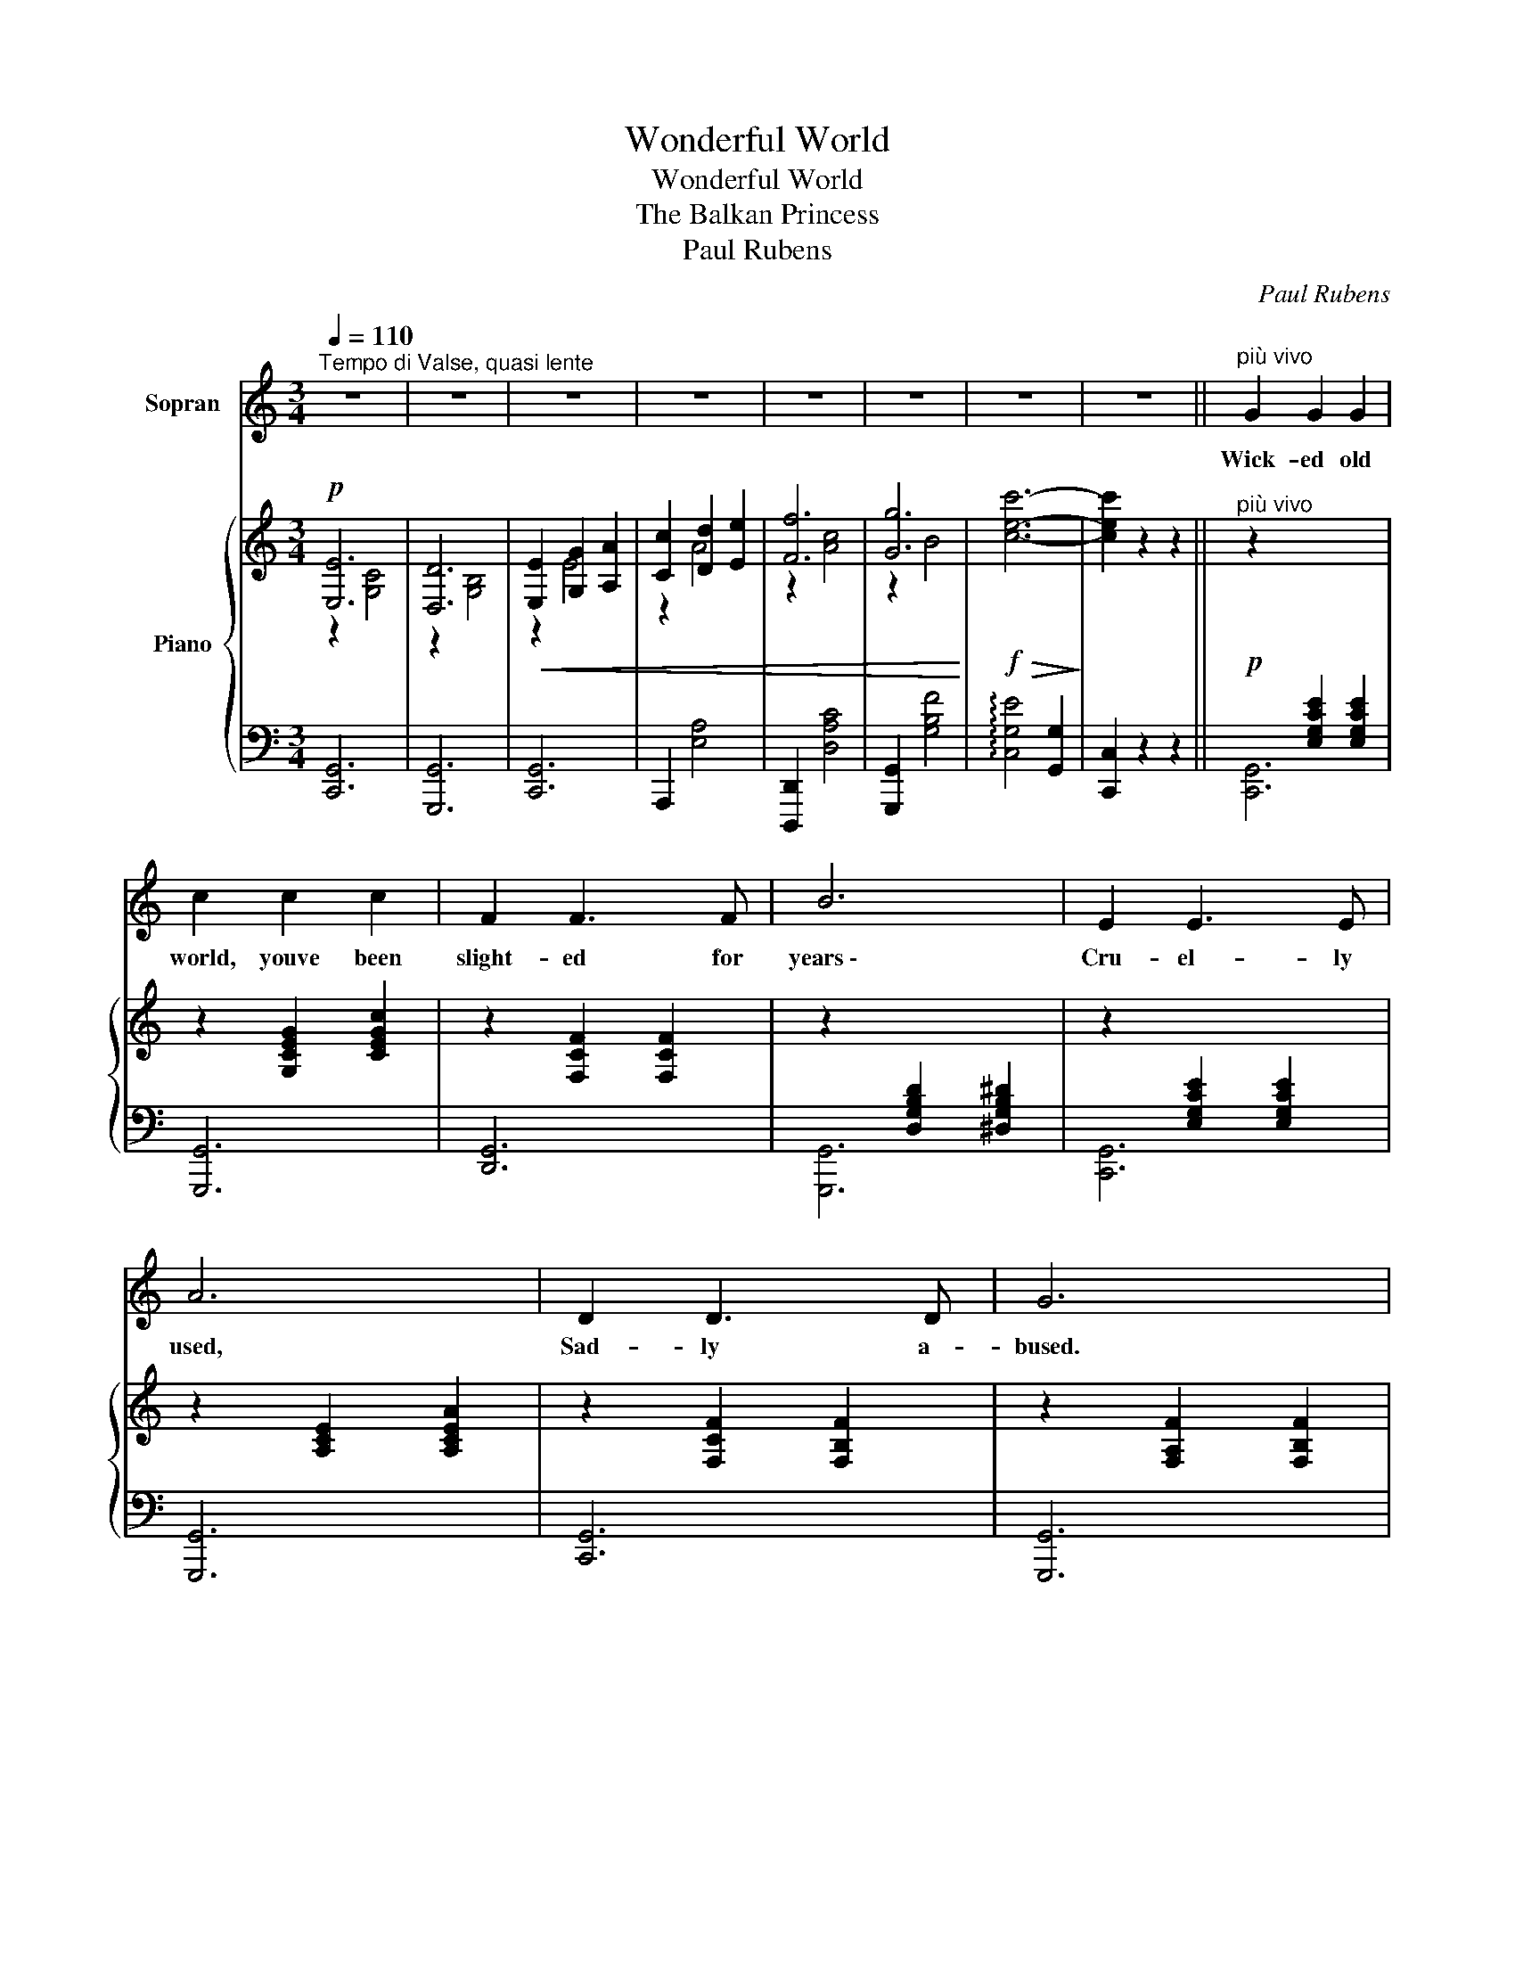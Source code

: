 X:1
T:Wonderful World
T:Wonderful World
T:The Balkan Princess
T:Paul Rubens
C:Paul Rubens
%%score ( 1 2 ) { ( 3 4 7 ) | ( 5 6 ) }
L:1/8
Q:1/4=110
M:3/4
K:C
V:1 treble nm="Sopran"
V:2 treble 
V:3 treble nm="Piano"
V:4 treble 
V:7 treble 
V:5 bass 
V:6 bass 
V:1
"^Tempo di Valse, quasi lente" z6 | z6 | z6 | z6 | z6 | z6 | z6 | z6 ||"^più vivo" G2 G2 G2 | %9
w: ||||||||Wick- ed old|
 c2 c2 c2 | F2 F3 F | B6 | E2 E3 E | A6 | D2 D3 D | G6 | E6 | ^F2 G2 A2 | B4 ^F2 | G6 | G6 | %21
w: world, youve been|slight- ed for|years \-|Cru- el- ly|used,|Sad- ly a-|bused.|Men|say you are|old and|gray,|Men|
 A2 B2 c2 | d4 A2 | c2 B2 A2 | G2 G2 G2 | c2 c2 c2 | F2 F3 F | B6 | E2 E3 E | A6 | D2 D3 D | G6 | %32
w: say you have|had your|day, But I|can- not be-|lieve you're all|trou- ble and|tears.|You seem to|be|Charm- ing to|me!|
 E6 | c6 | B2 ^G2 A2 | d6- | d4 e2 | E2 ^F2 G2 | A4 B2 | G6 | z6 | z6 ||"^Slowly" E6 | D6 | %44
w: I'm|in|love at first|sight \-|_ In|love with the|world to-|night!|||World,|world,|
 E2 G2 e2 | d4 c2 | F6 | E6 | F6- | F6 | F6 | E6 | F2 G2 f2 | e4 d2 | G6 | A6 | B2 A2 G2 | D4 ^D2 | %58
w: won- der- ful|world, You're|mine|at|last!|_|My|lost|free- dom re-|store me,|Spread|your|won- ders be-|fore me!|
 E6 | D6 | E2 G2 e2 | d4 c2 | F6 | E6 | F6- | F2 G2 A2 | B6 | A6 | G2 _G2 F2 |"^rall." E4 D2 | C6 | %71
w: Free|as|swal- lows that|fly With|wings|un-|furled,|_ Let me|wan-|der|fear- less- ly|Through the|wide,|
 (TG6{^FG)} | c6- | c2 z4 || z6 | z6 | z6 | z6 | z6 | z6 | z6 | z6 ||"^più vivo" G2 G2 G2 | %83
w: wide|world!|_|||||||||Wick- ed old|
 c2 c2 c2 | F2 F3 F | B6 | E2 E3 E | A6 | D2 D3 D | G6 | E6 | ^F2 G2 A2 | B4 ^F2 | G6 | G6 | %95
w: world, I have|al- ways been|told|You are a|snare \-|False as you're|fair!|We're|taught from our|ten- d'rest|age,|You're|
 A2 B2 c2 | d4 A2 | c2 B2 A2 | G2 G2 G2 | c2 c2 c2 | F2 F3 F | B6 | E2 E3 E | A6 | D2 D3 D | G6 | %106
w: on- ly a|gild- ed|cage. But sup-|pos- ing your|glit- ter is|not real- ly|gold,|What do I|care,|Now that I'm|there?|
 E6 | c6 | B2 ^G2 A2 | d6- | d4 e2 | E2 ^F2 G2 | A4 B2 | G6 | z6 | z6 ||"^Slowly" E6 | D6 | %118
w: Al-|though|fic- kle you|be,|_ You're|friend- ly, you're|fresh, you're|free!|||World,|world,|
 E2 G2 e2 | d4 c2 | F6 | E6 | F6- | F6 | F6 | E6 | F2 G2 f2 | e4 d2 | G6 | A6 | B2 A2 G2 | D4 ^D2 | %132
w: won- der- ful|world, You're|mine|at|last!|_|My|lost|free- dom re-|store me,|Spread|your|won- ders be-|fore me!|
 E6 | D6 | E2 G2 e2 | d4 c2 | F6 | E6 | F6- | F2 G2 A2 | B6 | A6 | G2 _G2 F2 | E4 D2 | C6 | %145
w: Free|as|swal- lows that|fly With|wings|un-|furl'd,|_ Let me|wan-|der|fear- less- ly|Through the|world.|
 D2 C2 D2 | E6 |"^accel." F2 E2 F2 | G6 |"^cresc." (AG FG) A2 | (cB AB) c2 | (dc Bc) d2 | %152
w: Just let me|be,|Hap- py and|free,|La, _ _ _ la,|la, _ _ _ la,|la, _ _ _ la,|
 ^d2 A2 d2 | e2 z2 z2 | ^c2 d2 e2 | f g a2 z2 | (!fermata!Tg4{!fermata!^f!fermata!g)} !fermata!g2 | %157
w: in the wide|world|I'd wan- der|hap- pi- ly|Through the|
 c6- | c6- | c6- | c2 z2 z2 |] %161
w: world.|_|||
V:2
 x6 | x6 | x6 | x6 | x6 | x6 | x6 | x6 || x6 | x6 | x6 | x6 | x6 | x6 | x6 | x6 | x6 | x6 | x6 | %19
 x6 | x6 | x6 | x6 | x6 | x6 | x6 | x6 | x6 | x6 | x6 | x6 | x6 | x6 | x6 | x6 | x6 | x6 | x6 | %38
 x6 | x6 | x6 | x6 || x6 | x6 | x6 | x6 | x6 | x6 | x6 | x6 | x6 | x6 | x6 | x6 | x6 | x6 | x6 | %57
 x6 | x6 | x6 | x6 | x6 | x6 | x6 | x6 | x6 | x6 | x6 | x6 | x6 | x6 | x6 | x6 | x6 || x6 | x6 | %76
 x6 | x6 | x6 | x6 | x6 | x6 || x6 | x6 | x6 | x6 | x6 | x6 | x6 | x6 | x6 | x6 | x6 | x6 | x6 | %95
 x6 | x6 | x6 | x6 | x6 | x6 | x6 | x6 | x6 | x6 | x6 | x6 | x6 | x6 | x6 | x6 | x6 | x6 | x6 | %114
 x6 | x6 || x6 | x6 | x6 | x6 | x6 | x6 | x6 | x6 | x6 | x6 | x6 | x6 | x6 | x6 | x6 | x6 | x6 | %133
 x6 | x6 | x6 | x6 | x6 | x6 | x6 | x6 | x6 | x6 | x6 | x6 | x6 | x6 | x6 | x6 | x6 | x6 | x6 | %152
 x6 | x6 | x6 | d d d2 x2 | x6 | x6 | x6 | x6 | x6 |] %161
V:3
!p! [E,E]6 | [D,D]6 |!<(! [E,E]2 [G,G]2 [A,A]2 | [Cc]2 [Dd]2 [Ee]2 | [Ff]6 | [Gg]6!<)! | %6
!f!!>(! [cec']6-!>)! | [cec']2 z2 z2 ||!p!"^più vivo" z2[I:staff +1] [E,G,CE]2 [E,G,CE]2 | %9
[I:staff -1] z2 [G,CEG]2 [CEGc]2 | z2 [F,CF]2 [F,CF]2 | z2[I:staff +1] [D,G,B,D]2 [^D,G,B,^D]2 | %12
[I:staff -1] z2[I:staff +1] [E,G,CE]2 [E,G,CE]2 |[I:staff -1] z2 [A,CE]2 [A,CEA]2 | %14
 z2 [F,CF]2 [F,B,F]2 | z2 [F,A,F]2 [F,B,F]2 | z2!<(! [G,CE]2 [G,CE]2 | [^F,^F]2 [G,G]2 [A,A]2!<)! | %18
 B4 ^F2 | G6 | [G,G]6 | [A,A]2 [B,B]2 [Cc]2 | d4 A2 |"^col canto" [Ac]2 [GB]2 [=FA]2 | %24
"^a tempo" z2 [E,G,CE]2 [E,G,CE]2 | z2 [G,CEG]2 [CEGc]2 | z2 [F,CF]2 [F,B,F]2 | %27
 z2 [D,G,B,D]2 [^D,G,B,^D]2 | z2 [E,G,CE]2 [E,A,CE]2 | z2 [A,CE]2 [A,CEA]2 | z2 [F,CF]2 [F,B,F]2 | %31
 z2 [F,A,F]2 [F,B,F]2 | z2 [G,CE]2 [G,CE]2 | c2 E2 _E2 | B2 ^G2 A2 | d6- | d4 e2 | E2 ^F2 G2 | %38
 [=CA]4 [CB]2 |!<(! [B,G]6!<)! |!f! (e'd' c'a fa) | (d2"^rall."!>(! g4)!>)! || %42
!p! z2 [E,C]2 [G,CE]2 | z2 [D,G,B,]2 [G,B,D]2 | z2 (G2 e2 | [Dd]4 [Cc]2) | [F,F]6 | [E,E]6 | %48
 [F,F-]6 |!<(! F2!<)!!>(! x4!>)! | z2 [G,B,F]4 | z2 [G,B,E]4 | ([F,B,F]2 G2 [Ff]2 | e4 [DGd]2) | %54
 G6 | A6 | z2 [B,=FA]4 | z2 [G,B,]4 | z2 [E,C]2 [G,CE]2 | z2 [D,G,B,]2 [G,B,D]2 | z2 (G2 e2 | %61
 [Dd]4 [Cc]2) | [F,F]6 | [E,E]6 | [F,F]6- | [F,F]2 [Gg]2 [Aa]2 | [Bb]6 | [Aa]6 | %68
 [Gg]2 [_G_g]2 [Ff]2 |"^rall." [Ee]4 [DGd]2 | [Cc]2 [CG]2 [CGc]2 | z2 [B,FG]2 [DFB]2 | [CEc]6- | %73
 [CEc]2 z2 z2 ||!p!"^Tempo I" [E,E]6 | [D,D]6 |!<(! [E,E]2 [G,G]2 [A,A]2 | [Cc]2 [Dd]2 [Ee]2 | %78
 [Ff]6 | [Gg]6!<)! |!f!!>(! [cec']6-!>)! | [cec']2 z2 z2 || %82
!p!"^più vivo" z2[I:staff +1] [E,G,CE]2 [E,G,CE]2 |[I:staff -1] z2 [G,CEG]2 [CEGc]2 | %84
 z2 [F,CF]2 [F,CF]2 | z2[I:staff +1] [D,G,B,D]2 [^D,G,B,^D]2 | %86
[I:staff -1] z2[I:staff +1] [E,G,CE]2 [E,G,CE]2 |[I:staff -1] z2 [A,CE]2 [A,CEA]2 | %88
 z2 [F,CF]2 [F,B,F]2 | z2 [F,A,F]2 [F,B,F]2 | z2!<(! [G,CE]2 [G,CE]2 | [^F,^F]2 [G,G]2 [A,A]2!<)! | %92
 B4 ^F2 | G6 | [G,G]6 | [A,A]2 [B,B]2 [Cc]2 | d4 A2 |"^col canto" [Ac]2 [GB]2 [=FA]2 | %98
"^a tempo" z2 [E,G,CE]2 [E,G,CE]2 | z2 [G,CEG]2 [CEGc]2 | z2 [F,CF]2 [F,B,F]2 | %101
 z2 [D,G,B,D]2 [^D,G,B,^D]2 | z2 [E,G,CE]2 [E,A,CE]2 | z2 [A,CE]2 [A,CEA]2 | z2 [F,CF]2 [F,B,F]2 | %105
 z2 [F,A,F]2 [F,B,F]2 | z2 [G,CE]2 [G,CE]2 | c2 E2 _E2 | B2 ^G2 A2 | d6- | d4 e2 | E2 ^F2 G2 | %112
 [=CA]4 [CB]2 |!<(! [B,G]6!<)! |!f! (e'd' c'a fa) |!>(! (d2"^rall." g4)!>)! || %116
!p! z2 [E,C]2 [G,CE]2 | z2 [D,G,B,]2 [G,B,D]2 | z2 (G2 e2 | [Dd]4 [Cc]2) | [F,F]6 | [E,E]6 | %122
 [F,F-]6 |!<(! F2!>(! x4!<)!!>)! | z2 [G,B,F]4 | z2 [G,B,E]4 | ([F,B,F]2 G2 [Ff]2 | e4 [DGd]2) | %128
 G6 | A6 | z2 [B,=FA]4 | z2 [G,B,]4 | z2 [E,C]2 [G,CE]2 | z2 [D,G,B,]2 [G,B,D]2 | z2 (G2 e2 | %135
 [Dd]4 [Cc]2) | [F,F]6 | [E,E]6 | [F,F]6- | [F,F]2 [Gg]2 [Aa]2 | [Bb]6 | [Aa]6 | %142
 [Gg]2 [_G_g]2 [Ff]2 | e4 d2 | c6 | [A,D] z [A,C] z [A,D] z | [^G,E]6 | %147
"^accel."!<(! [CF] z [CE] z [CF] z!<)! | [B,G]6 |"_cresc." AG FG A2 | cB AB c2 | dc Bc d2 | %152
!<(! [^D^d]2 A2 [Dd]2!<)! | [E^Ge]2 z2 z2 |!<(! [^CG^c]2 [DGd]2 [EGe]2 | [FAf][Gg]!<)! [Aa]2 z2 | %156
 !fermata!g6 |"_a tempo"!ff! c'g c'2 a2 | ge g2 e2 | cA c2 [A,CFA]2 | [CEc]2 C2 z2 |] %161
V:4
 z2 [G,C]4 | z2 [G,B,]4 | z2 E4 | z2 A4 | z2 [Ac]4 | z2 B4 | x6 | x6 || x6 | x6 | x6 | x6 | x6 | %13
 x6 | x6 | x6 | E,6 | z2 E4 | z2 [B,^D]4 | z2 [G,B,]4 | z2!<(! [A,C]4 | z2 [_EG]4!<)! | z2 [D^F]4 | %23
 x6 | x6 | x6 | x6 | x6 | x6 | x6 | x6 | x6 | E,6 | z2 C4 | z2 [D^F]4 | z2 ^F2 G2 | ^G6 | ^C6 | %38
 x6 | x6 | [!courtesy!=fa]6 | [Bd]4 ^d2 || x6 | x6 | x2 E4 | z2 [EG]4 | z2 [G,B,]4 | z2 [G,B,]4 | %48
 z2 [G,B,]2 [G,B,]2 | (G,2{/B,} A,2 G,2) | x6 | x6 | x6 | E2 G2 x2 | z2 [G,C]2 [CG]2 | %55
 z2 [A,C]2 [C^F]2 | (B,2 A,2 G,2 | D4 ^D2) | x6 | x6 | x2 E4 | z2 [EG]4 | z2 [G,B,]4 | z2 [G,B,]4 | %64
 z2 [G,B,]2 [G,B,]2 | [G,B,]2 x4 | z2 d2 g2 | z2 d2 f2 | x6 | z2 =G2 x2 | x6 | x6 | z2 E2 G2 | %73
 c2 x4 || z2 [G,C]4 | z2 [G,B,]4 | z2 E4 | z2 A4 | z2 [Ac]4 | z2 B4 | x6 | x6 || x6 | x6 | x6 | %85
 x6 | x6 | x6 | x6 | x6 | E,6 | z2 E4 | z2 [B,^D]4 | z2 [G,B,]4 | z2!<(! [A,C]4 | z2 [_EG]4!<)! | %96
 z2 [D^F]4 | x6 | x6 | x6 | x6 | x6 | x6 | x6 | x6 | x6 | E,6 | z2 C4 | z2 [D^F]4 | z2 ^F2 G2 | %110
 ^G6 | ^C6 | x6 | x6 | [fa]6 | [Bd]4 ^d2 || x6 | x6 | x2 E4 | z2 [EG]4 | z2 [G,B,]4 | z2 [G,B,]4 | %122
 z2 [G,B,]2 [G,B,]2 | (G,2{/B,} A,2 G,2) | x6 | x6 | x6 | E2 G2 x2 | z2 [G,C]2 [CG]2 | %129
 z2 [A,C]2 [C^F]2 | (B,2 A,2 G,2 | D4 ^D2) | x6 | x6 | x2 E4 | z2 [EG]4 | z2 [G,B,]4 | z2 [G,B,]4 | %138
 z2 [G,B,]2 [G,B,]2 | [G,B,]2 x4 | z2 d2 g2 | z2 d2 f2 | x6 | E2 =G2 [DF]2 | z2 [CE]2 [CE]2 | x6 | %146
 x6 | x6 | x6 | C2 C2 C2 | E2 E2 E2 | F2 F2 F2 | x6 | x6 | x6 | x6 | [GBe]2 !fermata![GBd]4 | %157
 [ce]4 [Ac]2 | [Gc]4 [EGB]2 | [CE]4 x2 | x6 |] %161
V:5
 [C,,G,,]6 | [G,,,G,,]6 | [C,,G,,]6 | A,,,2 [E,A,]4 | [D,,,D,,]2 [D,A,C]4 | [G,,,G,,]2 [G,B,F]4 | %6
 !arpeggio![C,G,E]4 [G,,G,]2 | [C,,C,]2 z2 z2 || [C,,G,,]6 | [G,,,G,,]6 | [D,,G,,]6 | [G,,,G,,]6 | %12
 [C,,G,,]6 | [G,,,G,,]6 | [C,,G,,]6 | [G,,,G,,]6 | [C,,G,,]6 | (A,,4 ^F,,2) | [B,,,B,,]2 [^F,A,]4 | %19
 z2 [B,,E,]4 | [_E,,_E,]6 | ([C,,C,]4 [_E,,_E,]2) | [D,,D,]2 [D,C]4 | C2 B,2 A,2 | [C,,G,,]6 | %25
 [G,,,G,,]6 | [D,,G,,]6 | [G,,,G,,]6 | [C,,G,,]6 | [G,,,G,,]6 | [D,,G,,]6 | [G,,,G,,]6 | %32
 [C,,G,,]6 | z2 E,2 _E,2 | z2 C4 | z2 [G,B,]4 | z2 [E,^G,]4 | =G,2 ^F,2 E,2 | E,2 ^E,2 ^F,2 | %39
 G,,2 D,2 G,2 |[K:treble] [Dc]6 | [G,F]6 ||[K:bass] [C,,G,,]6 | [G,,,G,,]6 | [C,,G,,]2 [G,C]4 | %45
 G,,6 | [D,,G,,]6 | [^C,,G,,]6 | [D,,G,,]6 | (G,,2{/B,,} A,,2 G,,2) | D,6 | ^C,6 | %52
 [D,,G,,D,]2 G,2 [A,C]2 | [G,B,]4 [F,G,B,]2 | ([E,,E,]6 | [_E,,_E,]6 | [D,,G,,D,]6) | z2 F,4 | %58
 [C,,G,,]6 | [G,,,G,,]6 | [C,,G,,]2 [G,C]4 | G,,6 | [D,,G,,]6 | [^C,,G,,]6 | [D,,G,,]6- | %65
 [D,,G,,]2 [B,F]2 [CF]2 | [DF]6 | [CDF]6 | [B,D]2 [_B,_D]2 [A,C]2 | [G,B,]4 [F,G,B,]2 | [E,G,]6 | %71
 [D,G,]4 G,,2 |!ped! (!arpeggio![C,,G,,E,]2 G,2 C2 | E2)!ped-up! z4 || [C,,G,,]6 | [G,,,G,,]6 | %76
 [C,,G,,]6 | A,,,2 [E,A,]4 | [D,,,D,,]2 [D,A,C]4 | [G,,,G,,]2 [G,B,F]4 | %80
!ped! !arpeggio![C,G,E]4 [G,,G,]2 | [C,,C,]2!ped-up! z2 z2 || [C,,G,,]6 | [G,,,G,,]6 | [D,,G,,]6 | %85
 [G,,,G,,]6 | [C,,G,,]6 | [G,,,G,,]6 | [C,,G,,]6 | [G,,,G,,]6 | [C,,G,,]6 | (A,,4 ^F,,2) | %92
 [B,,,B,,]2 [^F,A,]4 | z2 [B,,E,]4 | [_E,,_E,]6 | ([C,,C,]4 [_E,,_E,]2) | [D,,D,]2 [D,C]4 | %97
 C2 B,2 A,2 | [C,,G,,]6 | [G,,,G,,]6 | [D,,G,,]6 | [G,,,G,,]6 | [C,,G,,]6 | [G,,,G,,]6 | %104
 [D,,G,,]6 | [G,,,G,,]6 | [C,,G,,]6 | z2 E,2 _E,2 | z2 C4 | z2 [G,B,]4 | z2 [E,^G,]4 | %111
 =G,2 ^F,2 E,2 | E,2 ^E,2 ^F,2 | G,,2 D,2 G,2 |[K:treble] [Dc]6 | [G,F]6 ||[K:bass] [C,,G,,]6 | %117
 [G,,,G,,]6 | [C,,G,,]2 [G,C]4 | G,,6 | [D,,G,,]6 | [^C,,G,,]6 | [D,,G,,]6 | %123
 (G,,2{/B,,} A,,2 G,,2) | D,6 | ^C,6 | [D,,G,,D,]2 G,2 [A,C]2 | [G,B,]4 [F,G,B,]2 | ([E,,E,]6 | %129
 [_E,,_E,]6 | [D,,G,,D,]6) | z2 F,4 | [C,,G,,]6 | [G,,,G,,]6 | [C,,G,,]2 [G,C]4 | G,,6 | %136
 [D,,G,,]6 | [^C,,G,,]6 | [D,,G,,]6- | [D,,G,,]2 [B,F]2 [CF]2 | [DF]6 | [CDF]6 | %142
 [B,D]2 [_B,_D]2 [A,C]2 | [G,=B,]4 [^G,B,]2 | [A,,E,A,]6 | [F,,D,] z [F,,C,] z [F,,D,] z | %146
 (E,,2 B,,2 E,2) | [D,A,] z [D,A,] z [D,A,] z | (G,,2 D,2 G,2) | [F,A,]2 [F,A,]2 [F,A,]2 | %150
 [E,F,A,]2 [E,F,A,]2 [E,F,A,]2 | [D,F,A,]2 [D,F,A,]2 [D,F,A,]2 | [C,F,A,]2 [C,F,A,]2 [C,F,A,]2 | %153
 [B,,E,^G,]2 z2 z2 | A,2 B,2 ^C2 | [D,A,D][E,E] [F,F]2 z2 | [B,E]2 !fermata![B,F]4 | %157
 !arpeggio![C,G,E]4 [F,CF]2 | [E,CE]4 [G,,E,G,]2 | [A,,E,A,]4 [F,,C,F,]2 | %160
 !arpeggio![C,,G,,E,]2 [C,,C,]2 z2 |] %161
V:6
 x6 | x6 | x6 | x6 | x6 | x6 | x6 | x6 || x6 | x6 | x6 | x6 | x6 | x6 | x6 | x6 | x6 | x6 | x6 | %19
 E,,6 | x6 | x6 | x6 | !arpeggio![G,,D,]6 | x6 | x6 | x6 | x6 | x6 | x6 | x6 | x6 | x6 | A,,6 | %34
 D,6 | B,,6 | E,,6 | A,,6 | D,4 D,2 | G,,6 |[K:treble] x6 | x6 ||[K:bass] x6 | x6 | x6 | x6 | x6 | %47
 x6 | x6 | x6 | x6 | x6 | x6 | x6 | x6 | x6 | x6 | [G,,,G,,]6 | x6 | x6 | x6 | x6 | x6 | x6 | x6 | %65
 x6 | x6 | x6 | x6 | x6 | x6 | x6 | x6 | x6 || x6 | x6 | x6 | x6 | x6 | x6 | x6 | x6 || x6 | x6 | %84
 x6 | x6 | x6 | x6 | x6 | x6 | x6 | x6 | x6 | E,,6 | x6 | x6 | x6 | !arpeggio![G,,D,]6 | x6 | x6 | %100
 x6 | x6 | x6 | x6 | x6 | x6 | x6 | A,,6 | D,6 | B,,6 | E,,6 | A,,6 | D,4 D,2 | G,,6 | %114
[K:treble] x6 | x6 ||[K:bass] x6 | x6 | x6 | x6 | x6 | x6 | x6 | x6 | x6 | x6 | x6 | x6 | x6 | x6 | %130
 x6 | [G,,,G,,]6 | x6 | x6 | x6 | x6 | x6 | x6 | x6 | x6 | x6 | x6 | x6 | x6 | x6 | x6 | x6 | x6 | %148
 x6 | x6 | x6 | x6 | x6 | x6 | [A,,E,]6 | x6 |{/!fermata!G,,,} !fermata!G,6 | x6 | x6 | x6 | x6 |] %161
V:7
 x6 | x6 | x6 | x6 | x6 | x6 | x6 | x6 || x6 | x6 | x6 | x6 | x6 | x6 | x6 | x6 | x6 | x6 | x6 | %19
 x6 | x6 | x6 | x6 | x6 | x6 | x6 | x6 | x6 | x6 | x6 | x6 | x6 | x6 | x6 | x6 | x2 D4 | z2 [DE]4 | %37
 x6 | x6 | x6 | x6 | x6 || x6 | x6 | x6 | x6 | x6 | x6 | x6 | x6 | x6 | x6 | x6 | x6 | x6 | x6 | %56
 x6 | x6 | x6 | x6 | x6 | x6 | x6 | x6 | x6 | x6 | x6 | x6 | x6 | x6 | x6 | x6 | x6 | x6 || x6 | %75
 x6 | x6 | x6 | x6 | x6 | x6 | x6 || x6 | x6 | x6 | x6 | x6 | x6 | x6 | x6 | x6 | x6 | x6 | x6 | %94
 x6 | x6 | x6 | x6 | x6 | x6 | x6 | x6 | x6 | x6 | x6 | x6 | x6 | x6 | x6 | x2 D4 | z2 [DE]4 | x6 | %112
 x6 | x6 | x6 | x6 || x6 | x6 | x6 | x6 | x6 | x6 | x6 | x6 | x6 | x6 | x6 | x6 | x6 | x6 | x6 | %131
 x6 | x6 | x6 | x6 | x6 | x6 | x6 | x6 | x6 | x6 | x6 | x6 | x6 | x6 | x6 | x6 | x6 | x6 | x6 | %150
 x6 | x6 | x6 | x6 | x6 | x6 | x6 | x6 | x6 | x6 | x6 |] %161

